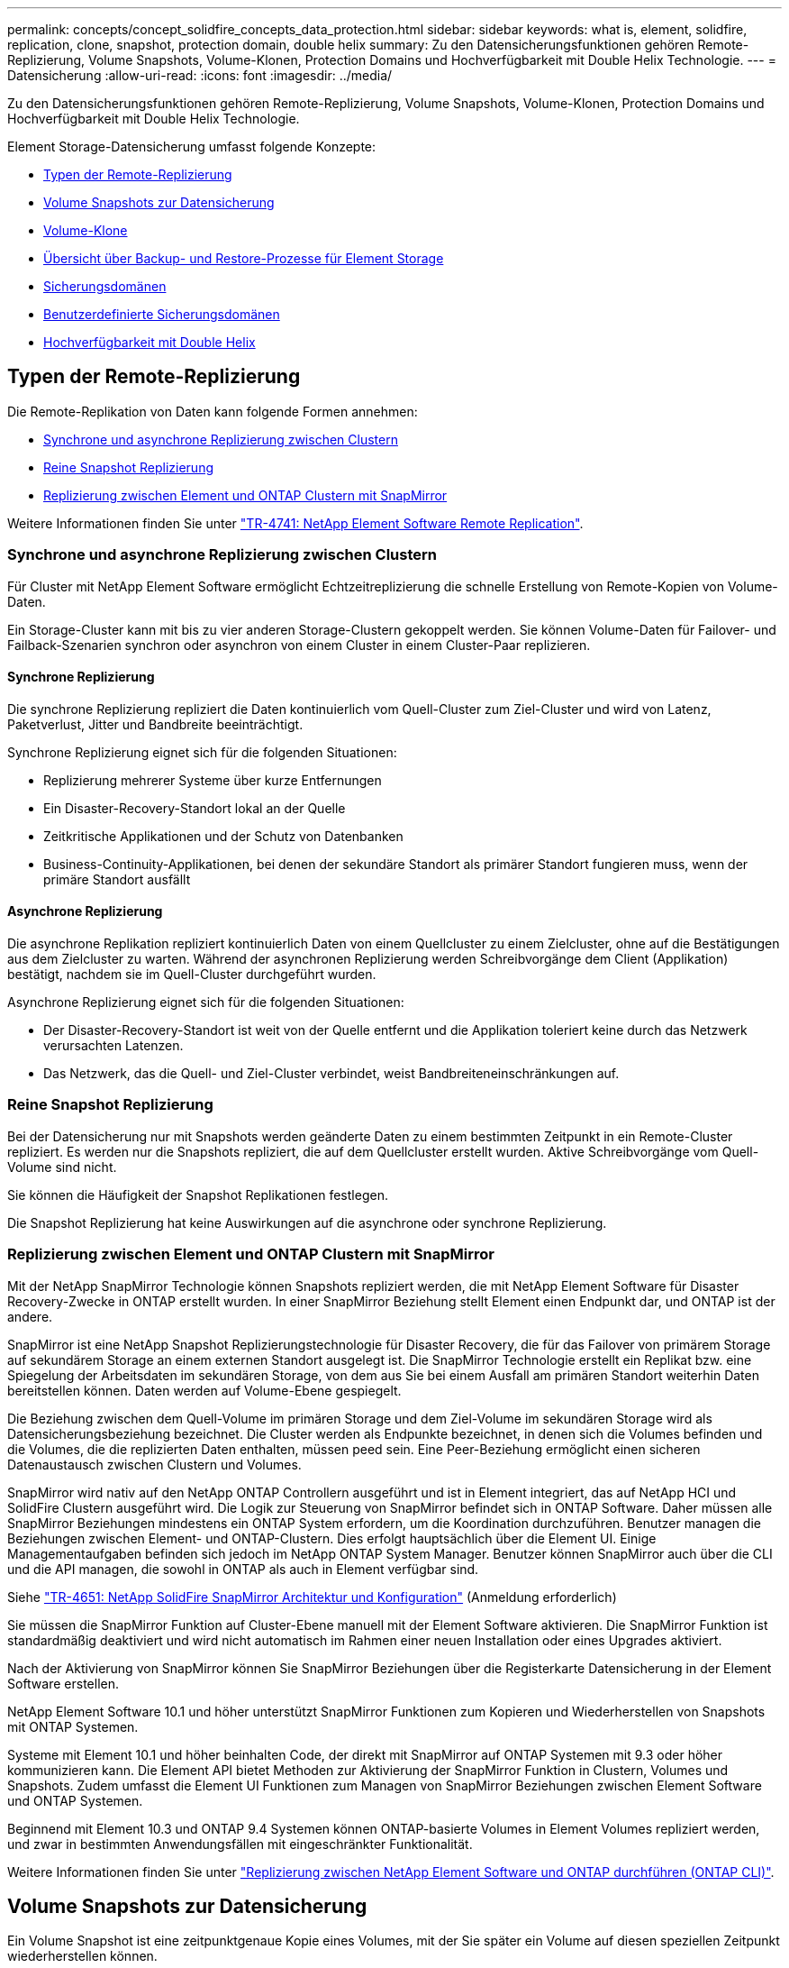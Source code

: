 ---
permalink: concepts/concept_solidfire_concepts_data_protection.html 
sidebar: sidebar 
keywords: what is, element, solidfire, replication, clone, snapshot, protection domain, double helix 
summary: Zu den Datensicherungsfunktionen gehören Remote-Replizierung, Volume Snapshots, Volume-Klonen, Protection Domains und Hochverfügbarkeit mit Double Helix Technologie. 
---
= Datensicherung
:allow-uri-read: 
:icons: font
:imagesdir: ../media/


[role="lead"]
Zu den Datensicherungsfunktionen gehören Remote-Replizierung, Volume Snapshots, Volume-Klonen, Protection Domains und Hochverfügbarkeit mit Double Helix Technologie.

Element Storage-Datensicherung umfasst folgende Konzepte:

* <<Typen der Remote-Replizierung>>
* <<Volume Snapshots zur Datensicherung>>
* <<Volume-Klone>>
* <<Übersicht über Backup- und Restore-Prozesse für Element Storage>>
* <<Sicherungsdomänen>>
* <<custom_pd,Benutzerdefinierte Sicherungsdomänen>>
* <<Hochverfügbarkeit mit Double Helix>>




== Typen der Remote-Replizierung

Die Remote-Replikation von Daten kann folgende Formen annehmen:

* <<Synchrone und asynchrone Replizierung zwischen Clustern>>
* <<Reine Snapshot Replizierung>>
* <<Replizierung zwischen Element und ONTAP Clustern mit SnapMirror>>


Weitere Informationen finden Sie unter https://www.netapp.com/pdf.html?item=/media/10607-tr4741pdf.pdf["TR-4741: NetApp Element Software Remote Replication"^].



=== Synchrone und asynchrone Replizierung zwischen Clustern

Für Cluster mit NetApp Element Software ermöglicht Echtzeitreplizierung die schnelle Erstellung von Remote-Kopien von Volume-Daten.

Ein Storage-Cluster kann mit bis zu vier anderen Storage-Clustern gekoppelt werden. Sie können Volume-Daten für Failover- und Failback-Szenarien synchron oder asynchron von einem Cluster in einem Cluster-Paar replizieren.



==== Synchrone Replizierung

Die synchrone Replizierung repliziert die Daten kontinuierlich vom Quell-Cluster zum Ziel-Cluster und wird von Latenz, Paketverlust, Jitter und Bandbreite beeinträchtigt.

Synchrone Replizierung eignet sich für die folgenden Situationen:

* Replizierung mehrerer Systeme über kurze Entfernungen
* Ein Disaster-Recovery-Standort lokal an der Quelle
* Zeitkritische Applikationen und der Schutz von Datenbanken
* Business-Continuity-Applikationen, bei denen der sekundäre Standort als primärer Standort fungieren muss, wenn der primäre Standort ausfällt




==== Asynchrone Replizierung

Die asynchrone Replikation repliziert kontinuierlich Daten von einem Quellcluster zu einem Zielcluster, ohne auf die Bestätigungen aus dem Zielcluster zu warten. Während der asynchronen Replizierung werden Schreibvorgänge dem Client (Applikation) bestätigt, nachdem sie im Quell-Cluster durchgeführt wurden.

Asynchrone Replizierung eignet sich für die folgenden Situationen:

* Der Disaster-Recovery-Standort ist weit von der Quelle entfernt und die Applikation toleriert keine durch das Netzwerk verursachten Latenzen.
* Das Netzwerk, das die Quell- und Ziel-Cluster verbindet, weist Bandbreiteneinschränkungen auf.




=== Reine Snapshot Replizierung

Bei der Datensicherung nur mit Snapshots werden geänderte Daten zu einem bestimmten Zeitpunkt in ein Remote-Cluster repliziert. Es werden nur die Snapshots repliziert, die auf dem Quellcluster erstellt wurden. Aktive Schreibvorgänge vom Quell-Volume sind nicht.

Sie können die Häufigkeit der Snapshot Replikationen festlegen.

Die Snapshot Replizierung hat keine Auswirkungen auf die asynchrone oder synchrone Replizierung.



=== Replizierung zwischen Element und ONTAP Clustern mit SnapMirror

Mit der NetApp SnapMirror Technologie können Snapshots repliziert werden, die mit NetApp Element Software für Disaster Recovery-Zwecke in ONTAP erstellt wurden. In einer SnapMirror Beziehung stellt Element einen Endpunkt dar, und ONTAP ist der andere.

SnapMirror ist eine NetApp Snapshot Replizierungstechnologie für Disaster Recovery, die für das Failover von primärem Storage auf sekundärem Storage an einem externen Standort ausgelegt ist. Die SnapMirror Technologie erstellt ein Replikat bzw. eine Spiegelung der Arbeitsdaten im sekundären Storage, von dem aus Sie bei einem Ausfall am primären Standort weiterhin Daten bereitstellen können. Daten werden auf Volume-Ebene gespiegelt.

Die Beziehung zwischen dem Quell-Volume im primären Storage und dem Ziel-Volume im sekundären Storage wird als Datensicherungsbeziehung bezeichnet. Die Cluster werden als Endpunkte bezeichnet, in denen sich die Volumes befinden und die Volumes, die die replizierten Daten enthalten, müssen peed sein. Eine Peer-Beziehung ermöglicht einen sicheren Datenaustausch zwischen Clustern und Volumes.

SnapMirror wird nativ auf den NetApp ONTAP Controllern ausgeführt und ist in Element integriert, das auf NetApp HCI und SolidFire Clustern ausgeführt wird. Die Logik zur Steuerung von SnapMirror befindet sich in ONTAP Software. Daher müssen alle SnapMirror Beziehungen mindestens ein ONTAP System erfordern, um die Koordination durchzuführen. Benutzer managen die Beziehungen zwischen Element- und ONTAP-Clustern. Dies erfolgt hauptsächlich über die Element UI. Einige Managementaufgaben befinden sich jedoch im NetApp ONTAP System Manager. Benutzer können SnapMirror auch über die CLI und die API managen, die sowohl in ONTAP als auch in Element verfügbar sind.

Siehe https://fieldportal.netapp.com/content/616239["TR-4651: NetApp SolidFire SnapMirror Architektur und Konfiguration"^] (Anmeldung erforderlich)

Sie müssen die SnapMirror Funktion auf Cluster-Ebene manuell mit der Element Software aktivieren. Die SnapMirror Funktion ist standardmäßig deaktiviert und wird nicht automatisch im Rahmen einer neuen Installation oder eines Upgrades aktiviert.

Nach der Aktivierung von SnapMirror können Sie SnapMirror Beziehungen über die Registerkarte Datensicherung in der Element Software erstellen.

NetApp Element Software 10.1 und höher unterstützt SnapMirror Funktionen zum Kopieren und Wiederherstellen von Snapshots mit ONTAP Systemen.

Systeme mit Element 10.1 und höher beinhalten Code, der direkt mit SnapMirror auf ONTAP Systemen mit 9.3 oder höher kommunizieren kann. Die Element API bietet Methoden zur Aktivierung der SnapMirror Funktion in Clustern, Volumes und Snapshots. Zudem umfasst die Element UI Funktionen zum Managen von SnapMirror Beziehungen zwischen Element Software und ONTAP Systemen.

Beginnend mit Element 10.3 und ONTAP 9.4 Systemen können ONTAP-basierte Volumes in Element Volumes repliziert werden, und zwar in bestimmten Anwendungsfällen mit eingeschränkter Funktionalität.

Weitere Informationen finden Sie unter link:../storage/element-replication-index.html["Replizierung zwischen NetApp Element Software und ONTAP durchführen (ONTAP CLI)"].



== Volume Snapshots zur Datensicherung

Ein Volume Snapshot ist eine zeitpunktgenaue Kopie eines Volumes, mit der Sie später ein Volume auf diesen speziellen Zeitpunkt wiederherstellen können.

Während Snapshots einem Volume-Klon ähneln, sind Snapshots lediglich Replikate von Volume-Metadaten. Sie können also nicht mounten oder darauf schreiben. Das Erstellen eines Volume-Snapshots nimmt ebenfalls nur eine geringe Menge an Systemressourcen und Platz in Anspruch, sodass die Snapshot-Erstellung schneller als das Klonen erfolgt.

Sie können Snapshots in einem Remote-Cluster replizieren und als Sicherungskopie des Volumes verwenden. Dadurch können Sie ein Rollback eines Volumes zu einem bestimmten Zeitpunkt mit dem replizierten Snapshot durchzuführen. Sie können auch einen Klon eines Volumes aus einem replizierten Snapshot erstellen.

Sie können ein Backup von Snapshots aus einem Element Cluster auf einem externen Objektspeicher oder auf einem anderen Element Cluster erstellen. Wenn Sie einen Snapshot in einem externen Objektspeicher sichern, müssen Sie über eine Verbindung zum Objektspeicher verfügen, der Lese-/Schreibvorgänge ermöglicht.

Sie können einen Snapshot eines einzelnen Volumes oder mehrerer zur Datensicherheit erstellen.



== Volume-Klone

Ein Klon eines einzelnen oder mehrerer Volumes ist eine zeitpunktgenaue Kopie der Daten. Wenn Sie ein Volume klonen, erstellt das System einen Snapshot des Volume und erstellt dann eine Kopie der Daten, auf die der Snapshot verweist.

Dies ist ein asynchroner Prozess und die erforderliche Zeit hängt von der Größe des zum Klonen benötigten Volumes und der aktuellen Cluster-Last ab.

Das Cluster unterstützt bis zu zwei aktuell laufende Klonanforderungen pro Volume und bis zu acht aktive Volume-Klonvorgänge gleichzeitig. Anforderungen, die über diese Grenzen hinausgehen, werden zur späteren Verarbeitung in die Warteschlange gestellt.



== Übersicht über Backup- und Restore-Prozesse für Element Storage

Backups und Restores von Volumes mit anderen SolidFire Storage-Systemen sowie in sekundären Objektspeichern mit Amazon S3 oder OpenStack Swift möglich.

Sie können ein Volume unter folgender Adresse sichern:

* Ein SolidFire Storage-Cluster
* Ein Amazon S3-Objektspeicher
* OpenStack Swift Objektspeicher


Wenn Sie Volumes aus OpenStack Swift oder Amazon S3 wiederherstellen, benötigen Sie Manifest-Informationen aus dem ursprünglichen Backup-Prozess. Wenn Sie ein Volume wiederherstellen, das auf einem SolidFire Storage-System gesichert wurde, sind keine Manifest-Informationen erforderlich.



== Sicherungsdomänen

Eine Protection Domain ist ein Knoten oder eine Gruppe von Knoten, die so gruppiert sind, dass ein Teil oder sogar alle Knoten ausfallen könnten, ohne dass die Datenverfügbarkeit beeinträchtigt wird. Protection-Domänen ermöglichen es einem Storage-Cluster, automatisch den Verlust eines Chassis (Chassis-Affinität) oder einer gesamten Domäne (Chassis-Gruppe) zu heilen.

Sie können die Überwachung der Schutzdomäne manuell mit dem Erweiterungspunkt für die NetApp Element-Konfiguration im NetApp Element-Plug-in für vCenter Server aktivieren. Sie können einen Schutz-Domain-Schwellenwert basierend auf Node- oder Chassis-Domänen auswählen. Sie können die Überwachung von Schutzdomänen auch über die Element-API oder die Web-Benutzeroberfläche aktivieren.

Ein Protection Domain-Layout weist jeden Knoten einer bestimmten Protection Domain zu.

Es werden zwei unterschiedliche Protection Domain Layouts unterstützt, sogenannte Protection Domain Levels.

* Auf Node-Ebene befindet sich jeder Node in einer eigenen Protection Domain.
* Auf Chassis-Ebene befinden sich nur Nodes, die sich ein Chassis teilen, in derselben Protection Domain.
+
** Das Layout auf Chassis-Ebene wird automatisch von der Hardware bestimmt, wenn der Node zum Cluster hinzugefügt wird.
** In einem Cluster, in dem sich jeder Node in einem separaten Chassis befindet, sind diese beiden Ebenen funktional identisch.




Wenn Sie ein neues Cluster erstellen und Storage-Nodes verwenden, die sich in einem gemeinsam genutzten Chassis befinden, sollten Sie möglicherweise über die Protection Domains-Funktion einen Ausfallschutz auf Chassis-Ebene in Betracht ziehen.



== [[Custom_pd]]Benutzerdefinierte Schutzdomänen

Sie können ein benutzerdefiniertes Schutz-Domain-Layout definieren, das Ihrem spezifischen Gehäuse- und Node-Layout entspricht und wo jeder Knoten mit einer und nur einer benutzerdefinierten Schutzdomäne verknüpft ist. Standardmäßig ist jeder Knoten derselben benutzerdefinierten Standard-Schutzdomäne zugewiesen.

Falls keine benutzerdefinierten Sicherungsdomänen zugewiesen sind:

* Der Cluster-Vorgang wird nicht beeinträchtigt.
* Die benutzerdefinierte Ebene ist weder tolerant noch widerstandsfähig.


Wenn Sie benutzerdefinierte Protection Domains für einen Cluster konfigurieren, gibt es drei mögliche Schutzstufen, die Sie im Element Web UI Dashboard sehen können:

* Nicht geschützt: Das Speicher-Cluster ist nicht vor dem Ausfall einer seiner benutzerdefinierten Schutz-Domains geschützt. Um dies zu beheben, fügen Sie dem Cluster zusätzliche Speicherkapazität hinzu oder konfigurieren Sie die benutzerdefinierten Schutz-Domains des Clusters neu, um das Cluster vor möglichen Datenverlusten zu schützen.
* Fehlertolerant: Der Speicher-Cluster verfügt über genügend freie Kapazität, um Datenverlust nach dem Ausfall einer seiner benutzerdefinierten Schutz-Domains zu verhindern.
* Fehler ausfallsicher: Der Speicher-Cluster verfügt über genügend freie Kapazität, um sich nach dem Ausfall einer seiner benutzerdefinierten Schutz-Domains selbst zu heilen. Nach Abschluss des Heilungsprozesses wird das Cluster vor Datenverlust geschützt, wenn weitere Domänen ausfallen sollten.


Wenn mehr als eine benutzerdefinierte Schutzdomäne zugewiesen wird, weist jedes Subsystem Duplikate zu separaten benutzerdefinierten Schutzdomänen zu. Ist dies nicht möglich, so wird das Zuweisen von Duplikaten zu separaten Nodes rückgängig gemacht. Jedes Subsystem (z. B. Behälter, Schichten, Protokollendpunktanbieter und Ensemble) erledigt dies unabhängig voneinander.

Sie können die Element-Benutzeroberfläche verwendenlink:../storage/task_data_protection_configure_custom_protection_domains.html["Konfigurieren Sie benutzerdefinierte Sicherungsdomänen"], um , oder Sie können die folgenden API-Methoden verwenden:

* link:../api/reference_element_api_getprotectiondomainlayout.html["GetProtectionDomainLayout"] - Zeigt an, in welchem Gehäuse und in welcher benutzerdefinierten Schutzdomäne sich jeder Knoten befindet.
* link:../api/reference_element_api_setprotectiondomainlayout.html["SetProtectionDomainLayout"] - Ermöglicht die Zuweisung einer benutzerdefinierten Schutzdomäne zu jedem Knoten.




== Hochverfügbarkeit mit Double Helix

Die Double Helix Datensicherung ist eine Replizierungsmethode, die mindestens zwei redundante Datenkopien auf alle Laufwerke innerhalb eines Systems verteilt. Der Ansatz „RAID-less“ ermöglicht es einem System, mehrere gleichzeitige Ausfälle auf allen Ebenen des Storage-Systems zu absorbieren und schnell zu reparieren.
